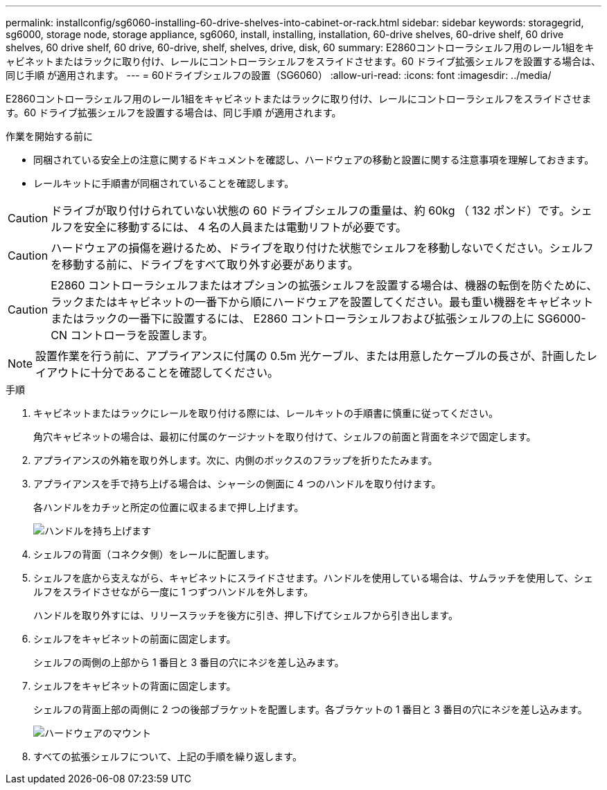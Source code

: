 ---
permalink: installconfig/sg6060-installing-60-drive-shelves-into-cabinet-or-rack.html 
sidebar: sidebar 
keywords: storagegrid, sg6000, storage node, storage appliance, sg6060, install, installing, installation, 60-drive shelves, 60-drive shelf, 60 drive shelves, 60 drive shelf, 60 drive, 60-drive, shelf, shelves, drive, disk, 60 
summary: E2860コントローラシェルフ用のレール1組をキャビネットまたはラックに取り付け、レールにコントローラシェルフをスライドさせます。60 ドライブ拡張シェルフを設置する場合は、同じ手順 が適用されます。 
---
= 60ドライブシェルフの設置（SG6060）
:allow-uri-read: 
:icons: font
:imagesdir: ../media/


[role="lead"]
E2860コントローラシェルフ用のレール1組をキャビネットまたはラックに取り付け、レールにコントローラシェルフをスライドさせます。60 ドライブ拡張シェルフを設置する場合は、同じ手順 が適用されます。

.作業を開始する前に
* 同梱されている安全上の注意に関するドキュメントを確認し、ハードウェアの移動と設置に関する注意事項を理解しておきます。
* レールキットに手順書が同梱されていることを確認します。



CAUTION: ドライブが取り付けられていない状態の 60 ドライブシェルフの重量は、約 60kg （ 132 ポンド）です。シェルフを安全に移動するには、 4 名の人員または電動リフトが必要です。


CAUTION: ハードウェアの損傷を避けるため、ドライブを取り付けた状態でシェルフを移動しないでください。シェルフを移動する前に、ドライブをすべて取り外す必要があります。


CAUTION: E2860 コントローラシェルフまたはオプションの拡張シェルフを設置する場合は、機器の転倒を防ぐために、ラックまたはキャビネットの一番下から順にハードウェアを設置してください。最も重い機器をキャビネットまたはラックの一番下に設置するには、 E2860 コントローラシェルフおよび拡張シェルフの上に SG6000-CN コントローラを設置します。


NOTE: 設置作業を行う前に、アプライアンスに付属の 0.5m 光ケーブル、または用意したケーブルの長さが、計画したレイアウトに十分であることを確認してください。

.手順
. キャビネットまたはラックにレールを取り付ける際には、レールキットの手順書に慎重に従ってください。
+
角穴キャビネットの場合は、最初に付属のケージナットを取り付けて、シェルフの前面と背面をネジで固定します。

. アプライアンスの外箱を取り外します。次に、内側のボックスのフラップを折りたたみます。
. アプライアンスを手で持ち上げる場合は、シャーシの側面に 4 つのハンドルを取り付けます。
+
各ハンドルをカチッと所定の位置に収まるまで押し上げます。

+
image::../media/lift_handles.gif[ハンドルを持ち上げます]

. シェルフの背面（コネクタ側）をレールに配置します。
. シェルフを底から支えながら、キャビネットにスライドさせます。ハンドルを使用している場合は、サムラッチを使用して、シェルフをスライドさせながら一度に 1 つずつハンドルを外します。
+
ハンドルを取り外すには、リリースラッチを後方に引き、押し下げてシェルフから引き出します。

. シェルフをキャビネットの前面に固定します。
+
シェルフの両側の上部から 1 番目と 3 番目の穴にネジを差し込みます。

. シェルフをキャビネットの背面に固定します。
+
シェルフの背面上部の両側に 2 つの後部ブラケットを配置します。各ブラケットの 1 番目と 3 番目の穴にネジを差し込みます。

+
image::../media/mount_hardware.gif[ハードウェアのマウント]

. すべての拡張シェルフについて、上記の手順を繰り返します。

